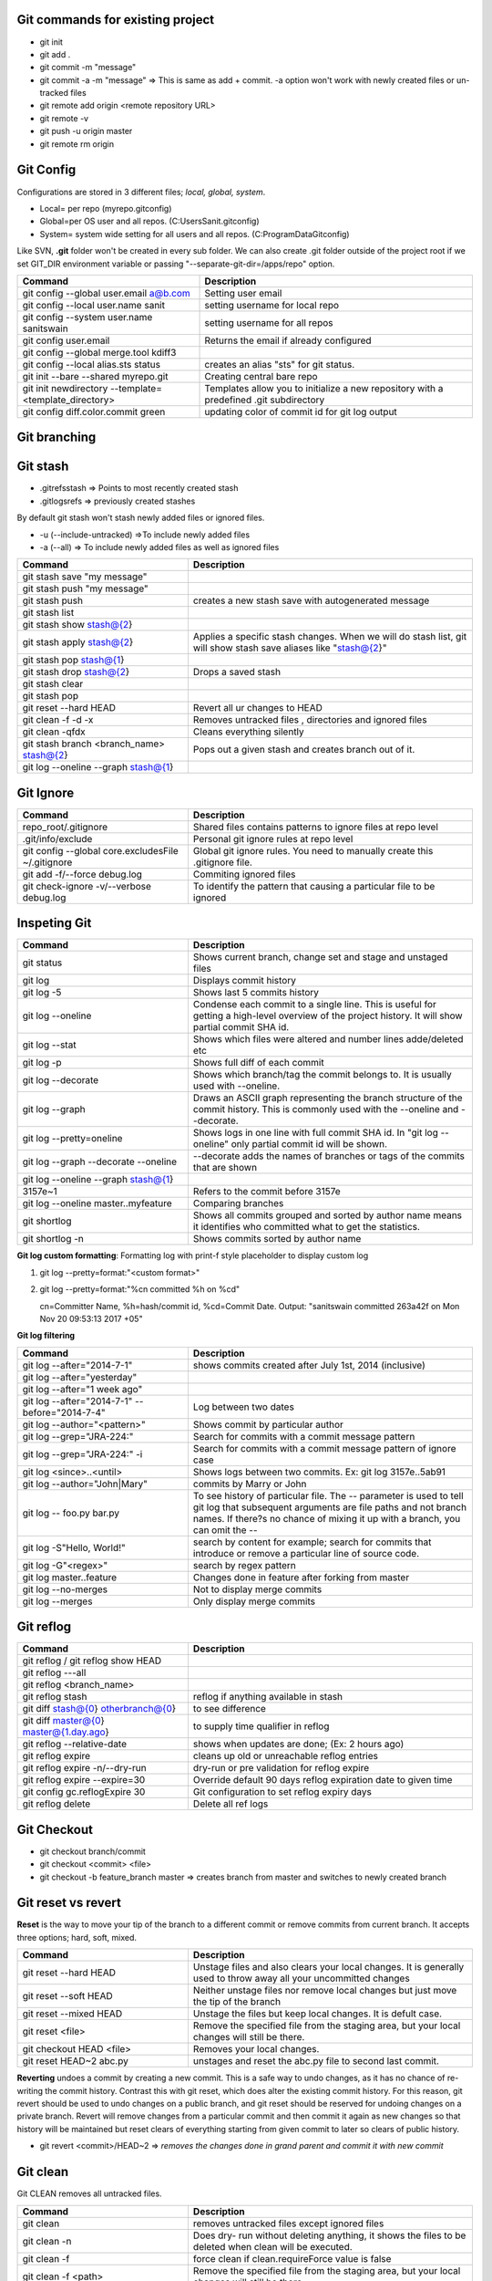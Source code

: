 Git commands for existing project
----------------------------------
- git init
- git add .
- git commit -m "message"
- git commit -a -m "message"  => This is same as add + commit. -a option won't work with newly created files or un-tracked files
- git remote add origin <remote repository URL>
- git remote -v
- git push -u origin master
- git remote rm origin


Git Config
-----------
Configurations are stored in 3 different files; *local, global, system*.

- Local= per repo (myrepo\.git\config)
- Global=per OS user and all repos. (C:\Users\Sanit\.gitconfig)
- System= system wide setting for all users and all repos. (C:\ProgramData\Git\config)

Like SVN, **.git** folder won't be created in every sub folder. We can also create .git folder outside of the project root if we set GIT_DIR environment variable or passing "--separate-git-dir=/apps/repo" option.

.. list-table:: 
   :widths: 40 60
   :header-rows: 1

   * - Command
     - Description
   * - git config --global user.email a@b.com
     - Setting user email
   * - git config --local user.name sanit
     - setting username for local repo
   * - git config --system user.name sanitswain
     - setting username for all repos
   * - git config user.email
     - Returns the email if already configured
   * - git config --global merge.tool kdiff3
     -
   * - git config --local alias.sts status
     - creates an alias "sts" for git status.
   * - git init --bare --shared  myrepo.git
     - Creating central bare repo
   * - git init newdirectory --template=<template_directory>
     - Templates allow you to initialize a new repository with a predefined .git subdirectory
   * - git config diff.color.commit green
     - updating color of commit id for git log output


Git branching
--------------

.. list-table:: 
   :widths: 30 50
   :header-rows: 1

   * - Command
     - Description
   * - git branch / git branch --list
     - Shows all branches in your local repo
   * - git branch -a
     - Shows all local and remote branches
   * - git branch -r
     - Shows only remote branches
   * - git branch mybranch
     - Creates a new branch
   * - git branch newbranch master
     - creates branch from an existing branch
   * - git branch -m newbranchname
     - Renames a given branch
   * - git branch -d mybranch
     - Safe way to delete given branch. It prevent you to delete 
     if any unmerged changes available in your local
   * - git branch -D mybranch
     - Force delete even if unmerged changes exist. Using this will throw away 
     all your commits associated with the branch.
   * - git push origin --delete mybranch
     - Deletes branch from remote
   * - git push origin :mybranch
     - Alternate to "--delete mybranch"
   * - git fetch --all
     - Fetches contents from remote. If any changes done to remote like adding/deleting branch etc, 
     fetch operation will pull all this information from remote


Git stash
----------
- .git\refs\stash => Points to most recently created stash
- .git\logs\refs  => previously created stashes

By default git stash won't stash newly added files or ignored files.

- -u (--include-untracked) =>To include newly added files
- -a (--all)  => To include newly added files as well as ignored files

.. list-table:: 
   :widths: 30 50
   :header-rows: 1

   * - Command
     - Description
   * - git stash save "my message"
     - 
   * - git stash push "my message"
     - 
   * - git stash push
     - creates a new stash save with autogenerated message
   * - git stash list
     - 
   * - git stash show stash@{2}
     - 
   * - git stash apply stash@{2}
     - Applies a specific stash changes. When we will do stash list, git will show stash save aliases like "stash@{2}"
   * - git stash pop stash@{1}
     - 
   * - git stash drop stash@{2}
     - Drops a saved stash
   * - git stash clear
     - 
   * - git stash pop
     - 
   * - git reset --hard HEAD
     - Revert all ur changes to HEAD
   * - git clean -f -d  -x
     - Removes untracked files , directories and ignored files
   * - git clean -qfdx
     - Cleans everything silently
   * - git stash branch <branch_name> stash@{2}
     - Pops out a given stash and creates branch out of it.
   * - git log --oneline --graph stash@{1}
     - 


Git Ignore
----------

.. list-table:: 
   :widths: 30 50
   :header-rows: 1

   * - Command
     - Description
   * - repo_root/.gitignore
     - Shared files contains patterns to ignore files at repo level
   * - .git/info/exclude
     - Personal git ignore rules at repo level
   * - git config --global core.excludesFile ~/.gitignore
     - Global git ignore rules. You need to manually create this .gitignore file.
   * - git add -f/--force debug.log
     - Commiting ignored files
   * - git check-ignore -v/--verbose debug.log
     - To identify the pattern that causing a particular file to be ignored


Inspeting Git
-------------

.. list-table:: 
   :widths: 30 50
   :header-rows: 1

   * - Command
     - Description
   * - git status
     - Shows current branch, change set and stage and unstaged files
   * - git log
     - Displays commit history
   * - git log -5
     - Shows last 5 commits history
   * - git log --oneline
     - Condense each commit to a single line. This is useful for getting a high-level overview of the project history. It will show partial commit SHA id.
   * - git log --stat
     - Shows which files were altered and number lines adde/deleted etc
   * - git log -p
     - Shows full diff of each commit
   * - git log --decorate
     - Shows which branch/tag the commit belongs to. It is usually used with --oneline.
   * - git log --graph
     - Draws an ASCII graph representing the branch structure of the commit history. This is commonly used with the --oneline and --decorate.
   * - git log --pretty=oneline
     - Shows logs in one line with full commit SHA id. In "git log --oneline" only partial commit id will be shown.	
   * - git log --graph --decorate --oneline
     - --decorate adds the names of branches or tags of the commits that are shown
   * - git log --oneline --graph stash@{1}
     - 	
   * - 3157e~1
     - Refers to the commit before 3157e
   * - git log --oneline master..myfeature
     - Comparing branches
   * - git shortlog
     - Shows all commits grouped and sorted by author name means it identifies who committed what to get the statistics.
   * - git shortlog -n
     - Shows commits sorted by author name	 

**Git log custom formatting**: Formatting log with print-f style placeholder to display custom log

1. git log --pretty=format:"<custom format>"
2. git log --pretty=format:"%cn committed %h on %cd"
   
   cn=Committer Name, %h=hash/commit id, %cd=Commit Date. Output: "sanitswain committed 263a42f on Mon Nov 20 09:53:13 2017 +05"


**Git log filtering**

.. list-table:: 
   :widths: 30 50
   :header-rows: 1

   * - Command
     - Description
   * - git log --after="2014-7-1"
     - shows commits created after July 1st, 2014 (inclusive)
   * - git log --after="yesterday"
     - 
   * - git log --after="1 week ago"
     - 
   * - git log --after="2014-7-1" --before="2014-7-4"
     - Log between two dates
   * - git log --author="<pattern>"
     - Shows commit by particular author
   * - git log --grep="JRA-224:"
     - Search for commits with a commit message pattern
   * - git log --grep="JRA-224:" -i
     - Search for commits with a commit message pattern of ignore case
   * - git log <since>..<until>
     - Shows logs between two commits. Ex: git log 3157e..5ab91
   * - git log --author="John\|Mary"
     - commits by Marry or John
   * - git log -- foo.py bar.py
     - To see history of particular file. The -- parameter is used to tell git log that subsequent arguments are file paths and not branch names. If there?s no chance of mixing it up with a branch, you can omit the --
   * - git log -S"Hello, World!"
     - search by content for example; search for commits that introduce or remove a particular line of source code.
   * - git log -G"<regex>"
     - search by regex pattern
   * - git log master..feature
     - Changes done in feature after forking from master
   * - git log --no-merges
     - Not to display merge commits
   * - git log --merges
     - Only display merge commits	 


Git reflog
-----------

.. list-table:: 
   :widths: 30 50
   :header-rows: 1

   * - Command
     - Description
   * - git reflog / git reflog show HEAD
     - 
   * - git reflog ---all
     - 
   * - git reflog <branch_name>
     - 
   * - git reflog stash
     - reflog if anything available in stash
   * - git diff stash@{0} otherbranch@{0}
     - to see difference
   * - git diff master@{0} master@{1.day.ago}
     - to supply time qualifier in reflog
   * - git reflog --relative-date
     - shows when updates are done; (Ex: 2 hours ago)
   * - git reflog expire
     - cleans up old or unreachable reflog entries
   * - git reflog expire -n/--dry-run
     - dry-run or pre validation for reflog expire
   * - git reflog expire --expire=30
     - Override default 90 days reflog expiration date to given time
   * - git config gc.reflogExpire 30
     - Git configuration to set reflog expiry days
   * - git reflog delete
     - Delete all ref logs


Git Checkout
------------
- git checkout branch/commit
- git checkout <commit> <file>
- git checkout -b feature_branch master  => creates branch from master and switches to newly created branch


Git reset vs revert
-------------------
**Reset** is the way to move your tip of the branch to a different commit or remove commits from current branch. It accepts three options; hard, soft, mixed.

.. list-table:: 
   :widths: 30 50
   :header-rows: 1

   * - Command
     - Description
   * - git reset --hard HEAD
     - Unstage files and also clears your local changes. It is generally used to throw away all your uncommitted changes
   * - git reset --soft HEAD
     - Neither unstage files nor remove local changes but just move the tip of the branch
   * - git reset --mixed HEAD
     - Unstage the files but keep local changes. It is defult case.
   * - git reset <file>
     - Remove the specified file from the staging area, but your local changes will still be there.
   * - git checkout HEAD <file>
     - Removes your local changes.
   * - git reset HEAD~2 abc.py
     - unstages and reset the abc.py file to second last commit.

**Reverting** undoes a commit by creating a new commit. This is a safe way to undo changes, as it has no chance of re-writing the commit history. Contrast this with git reset, which does alter the existing commit history. For this reason, git revert should be used to undo changes on a public branch, and git reset should be reserved for undoing changes on a private branch. Revert will remove changes from a particular commit and then commit it again as new changes so that history will be maintained but reset clears of everything starting from given commit to later so clears of public history.

- git revert <commit>/HEAD~2 => *removes the changes done in grand parent and commit it with new commit*


Git clean
---------
Git CLEAN removes all untracked files.

.. list-table:: 
   :widths: 30 50
   :header-rows: 1

   * - Command
     - Description
   * - git clean
     - removes untracked files except ignored files
   * - git clean -n
     - Does dry- run without deleting anything, it shows the files to be deleted when clean will be executed.
   * - git clean -f
     - force clean if clean.requireForce value is false
   * - git clean -f <path>
     - Remove the specified file from the staging area, but your local changes will still be there.
   * - git clean -df
     - force cleans both directory and files
   * - git clean -xf
     - force clean everything along with ignored files


Git commit
----------
- git commit --amend  => Amend the staged files to last commit
- git commit --amend -m "new message"  => To rectify last committed message
- git commit --amend --no-edit  => amend with out changing last commit message


Git merge conflict resolution
-----------------------------

- git merge feature  => merges the changes from feature to current branch
- git merge feature master => merges changes from feature into master
- git pull --rebase origin master  => If conflict happened then pull remote changes and rebase your local changes on top of master

On rebasing process local changes will be applied to pulled remote changes commit-by-commit manner. Rebase will stop on the commit having issue. We need to resolve commits manually and add them to staging area and continue rebasing.

- git add <conficted_file>
- git rebase --continue
- git rebase --abort  => On any issue with rebasing if yo want to move to the place where you started

Git Hooks
----------

- git rev-parse --verify HEAD  => Returns the commit SHA id associated with HEAD. It is used to detect whether this is initial commit or already some commits are done.
- git diff-index --check --cached HEAD  => compares a commit against the index. --check option warn us if the changes introduces whitespace errors.
- git symbolic-ref --short HEAD => returns the branch name associated to HEAD. Removing --short returns the full branch path like 'refs/head/mybranch'


Git credential
--------------

.. list-table:: 
   :widths: 30 50
   :header-rows: 1

   * - Command
     - Description
   * - git config --global credential.helper wincred
     - clears credential. While interacting to remote (pushing/pulling code etc) next time, windows will prompt for credential.
     

Git other commands
------------------
Git CLEAN removes all untracked files.

.. list-table:: 
   :widths: 30 50
   :header-rows: 1

   * - Command
     - Description
   * - git clone https://github.com/sanitswain/learngit.git learngit
     - 
   * - git clone -branch <branch/tagname> <clone-url>
     - Cloning a particuar branch
   * - git clone -depth=1 <clone_url>
     - Shallow cloning, only clones the last commit history. An extensive commit history may cause problems such as disk space usage limits and long wait times when cloning.
   * - Updating remote url
     - git remote set-url origin https://github.com/username/newrepo.git
   * - git clone --bare <clone_url> myrepo
     - Only history and other info will be cloned. No code will be downloaded.
   * - git pull --rebase origin master
     - 
   * - git push --force origin master
     - Even if remote master branch will conflict it will force push your changes
   * - git merge --abort
     - To revert merge if merge conflict corrupted the repo
   * - git rebase master
     - Rebase your local commits on top of master
   * - git rebase -i HEAD~3
     - Rebase your local commits on top of last few commits. This option can be used to rewrite last few commits


git merge (Scout pattern)
-------------------------
Create a temporary branch and test your merge status. If merge gone well then merge the temporary branch with master and delete temporary branch at the end.
Currently you are in master.

- git checkout -b test_merge
- git merge branchname
- git checkout master
- git merge test_merge
- git branch -d test_merge

git merge (Savepoint pattern)
-----------------------------
Create a savepoint branch from master that will referenced as a backup copy where you can reset your master to savepoint branch if anything goes wrong with master while merging.
Currently you are in master

- git branch -b savepoint
- git merge branchname
- git branch -d savepoint  => Delete temp branch if mege succeded
- git reset --hard savepoint  => reset master to savepoint if merge failed
